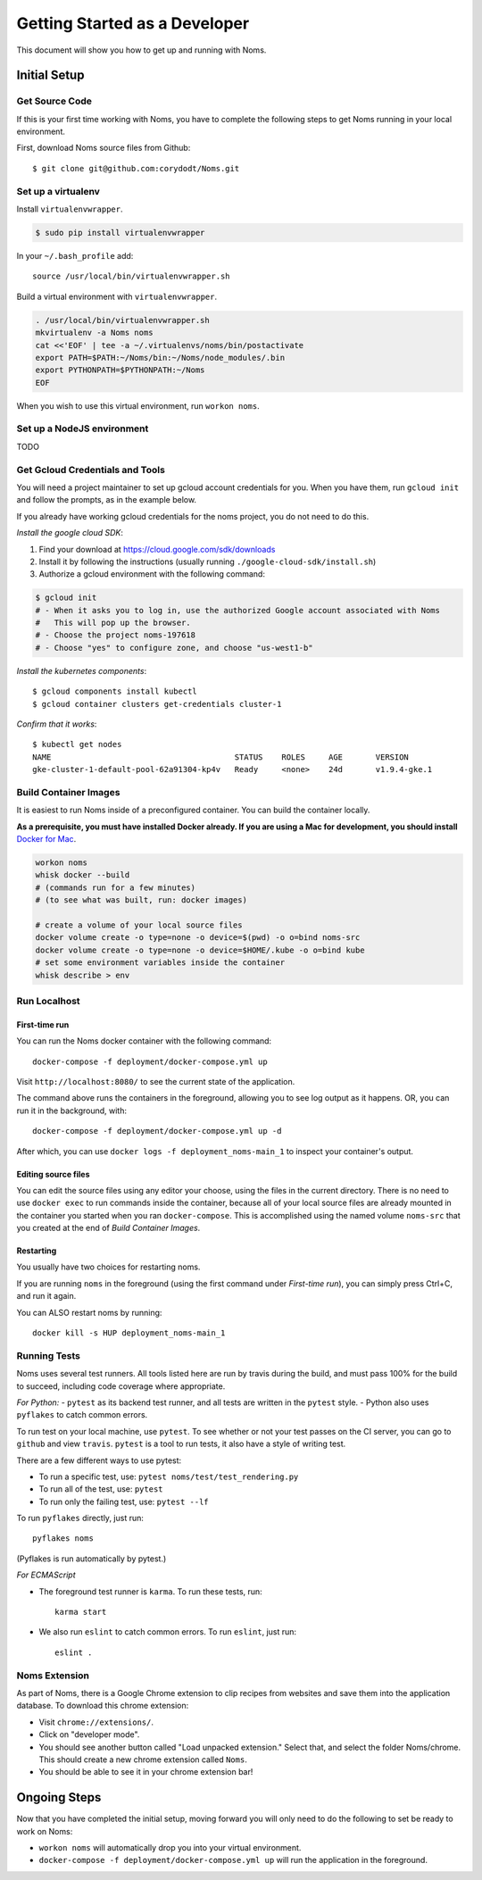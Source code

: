 .. _devgettingstarted:

==============================
Getting Started as a Developer
==============================

This document will show you how to get up and running with Noms.

Initial Setup
-------------

Get Source Code
~~~~~~~~~~~~~~~
If this is your first time working with Noms, you have to complete the
following steps to get Noms running in your local environment.

First, download Noms source files from Github: ::

    $ git clone git@github.com:corydodt/Noms.git

Set up a virtualenv
~~~~~~~~~~~~~~~~~~~

Install ``virtualenvwrapper``.

.. code-block:: bash

    $ sudo pip install virtualenvwrapper

In your ``~/.bash_profile`` add::

    source /usr/local/bin/virtualenvwrapper.sh

Build a virtual environment with ``virtualenvwrapper``.

.. code-block:: bash

    . /usr/local/bin/virtualenvwrapper.sh
    mkvirtualenv -a Noms noms
    cat <<'EOF' | tee -a ~/.virtualenvs/noms/bin/postactivate
    export PATH=$PATH:~/Noms/bin:~/Noms/node_modules/.bin
    export PYTHONPATH=$PYTHONPATH:~/Noms
    EOF

When you wish to use this virtual environment, run ``workon noms``.

Set up a NodeJS environment
~~~~~~~~~~~~~~~~~~~~~~~~~~~

TODO


Get Gcloud Credentials and Tools
~~~~~~~~~~~~~~~~~~~~~~~~~~~~~~~~

You will need a project maintainer to set up gcloud account credentials for you.
When you have them, run ``gcloud init`` and follow the prompts, as in the
example below.

If you already have working gcloud credentials for the noms project, you do not
need to do this.

*Install the google cloud SDK*:

1. Find your download at https://cloud.google.com/sdk/downloads
2. Install it by following the instructions (usually running ``./google-cloud-sdk/install.sh``)
3. Authorize a gcloud environment with the following command:

.. code-block:: bash

    $ gcloud init
    # - When it asks you to log in, use the authorized Google account associated with Noms
    #   This will pop up the browser.
    # - Choose the project noms-197618
    # - Choose "yes" to configure zone, and choose "us-west1-b"

*Install the kubernetes components*::

    $ gcloud components install kubectl
    $ gcloud container clusters get-credentials cluster-1

*Confirm that it works*::

    $ kubectl get nodes                
    NAME                                       STATUS    ROLES     AGE       VERSION
    gke-cluster-1-default-pool-62a91304-kp4v   Ready     <none>    24d       v1.9.4-gke.1


Build Container Images
~~~~~~~~~~~~~~~~~~~~~~
It is easiest to run Noms inside of a preconfigured container. You can build
the container locally.

**As a prerequisite, you must have installed Docker already. If you are using
a Mac for development, you should install** `Docker for Mac`_.

.. _Docker for Mac: https://docs.docker.com/docker-for-mac/install/

.. code-block:: bash

    workon noms
    whisk docker --build
    # (commands run for a few minutes)
    # (to see what was built, run: docker images)

    # create a volume of your local source files
    docker volume create -o type=none -o device=$(pwd) -o o=bind noms-src
    docker volume create -o type=none -o device=$HOME/.kube -o o=bind kube
    # set some environment variables inside the container
    whisk describe > env

Run Localhost
~~~~~~~~~~~~~

First-time run
**************

You can run the Noms docker container with the following command::

   docker-compose -f deployment/docker-compose.yml up

Visit ``http://localhost:8080/`` to see the current state of the application.

The command above runs the containers in the foreground, allowing you to see
log output as it happens. OR, you can run it in the background, with::

    docker-compose -f deployment/docker-compose.yml up -d

After which, you can use ``docker logs -f deployment_noms-main_1`` to inspect
your container's output.

Editing source files
********************

You can edit the source files using any editor your choose, using the files in
the current directory. There is no need to use ``docker exec`` to run commands
inside the container, because all of your local source files are already
mounted in the container you started when you ran ``docker-compose``. This is
accomplished using the named volume ``noms-src`` that you created at the end
of `Build Container Images`.

Restarting
**********

You usually have two choices for restarting noms.

If you are running ``noms`` in the foreground (using the first command under
`First-time run`), you can simply press Ctrl+C, and run it again.

You can ALSO restart noms by running::

    docker kill -s HUP deployment_noms-main_1

Running Tests
~~~~~~~~~~~~~
Noms uses several test runners. All tools listed here are run by travis during
the build, and must pass 100% for the build to succeed, including code coverage
where appropriate.

*For Python:*
- ``pytest`` as its backend test runner, and all tests are written in the ``pytest`` style.
- Python also uses ``pyflakes`` to catch common errors.

To run test on your local machine, use ``pytest``. To see whether or not your
test passes on the CI server, you can go to ``github`` and view ``travis``.
``pytest`` is a tool to run tests, it also have a style of writing test.

There are a few different ways to use pytest:

- To run a specific test, use: ``pytest noms/test/test_rendering.py``
- To run all of the test, use: ``pytest``
- To run only the failing test, use: ``pytest --lf``

To run ``pyflakes`` directly, just run::

    pyflakes noms

(Pyflakes is run automatically by pytest.)

*For ECMAScript*

- The foreground test runner is ``karma``. To run these tests, run::

    karma start

- We also run ``eslint`` to catch common errors. To run ``eslint``, just run::

    eslint .

Noms Extension
~~~~~~~~~~~~~~
As part of Noms, there is a Google Chrome extension to clip recipes from
websites and save them into the application database. To download this chrome
extension:

- Visit ``chrome://extensions/``.
- Click on "developer mode".
- You should see another button called "Load unpacked extension." Select that,
  and select the folder Noms/chrome. This should create a new chrome extension
  called ``Noms``.
- You should be able to see it in your chrome extension bar!


Ongoing Steps
-------------
Now that you have completed the initial setup, moving forward you will only
need to do the following to set be ready to work on Noms:

- ``workon noms`` will automatically drop you into your virtual environment.
- ``docker-compose -f deployment/docker-compose.yml up`` will run the
  application in the foreground.
